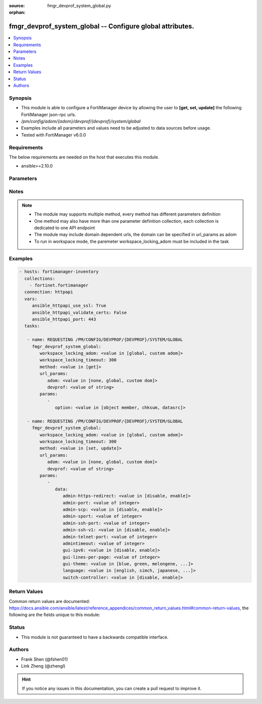 :source: fmgr_devprof_system_global.py

:orphan:

.. _fmgr_devprof_system_global:

fmgr_devprof_system_global -- Configure global attributes.
++++++++++++++++++++++++++++++++++++++++++++++++++++++++++

.. versionadded:: 2.10

.. contents::
   :local:
   :depth: 1


Synopsis
--------

- This module is able to configure a FortiManager device by allowing the user to **[get, set, update]** the following FortiManager json-rpc urls.
- `/pm/config/adom/{adom}/devprof/{devprof}/system/global`
- Examples include all parameters and values need to be adjusted to data sources before usage.
- Tested with FortiManager v6.0.0


Requirements
------------
The below requirements are needed on the host that executes this module.

- ansible>=2.10.0



Parameters
----------

.. raw:: html

 <ul>
 <li><span class="li-head">workspace_locking_adom</span> - Acquire the workspace lock if FortiManager is running in workspace mode <span class="li-normal">type: str</span> <span class="li-required">required: false</span> <span class="li-normal"> choices: global, custom dom</span> </li>
 <li><span class="li-head">workspace_locking_timeout</span> - The maximum time in seconds to wait for other users to release workspace lock <span class="li-normal">type: integer</span> <span class="li-required">required: false</span>  <span class="li-normal">default: 300</span> </li>
 <li><span class="li-head">url_params</span> - parameters in url path <span class="li-normal">type: dict</span> <span class="li-required">required: true</span></li>
 <ul class="ul-self">
 <li><span class="li-head">adom</span> - the domain prefix <span class="li-normal">type: str</span> <span class="li-normal"> choices: none, global, custom dom</span></li>
 <li><span class="li-head">devprof</span> - the object name <span class="li-normal">type: str</span> </li>
 </ul>
 <li><span class="li-head">parameters for method: [get]</span> - Configure global attributes.</li>
 <ul class="ul-self">
 <li><span class="li-head">option</span> - Set fetch option for the request. <span class="li-normal">type: str</span>  <span class="li-normal">choices: [object member, chksum, datasrc]</span> </li>
 </ul>
 <li><span class="li-head">parameters for method: [set, update]</span> - Configure global attributes.</li>
 <ul class="ul-self">
 <li><span class="li-head">data</span> - No description for the parameter <span class="li-normal">type: dict</span> <ul class="ul-self">
 <li><span class="li-head">admin-https-redirect</span> - Enable/disable redirection of HTTP administration access to HTTPS. <span class="li-normal">type: str</span>  <span class="li-normal">choices: [disable, enable]</span> </li>
 <li><span class="li-head">admin-port</span> - Administrative access port for HTTP. <span class="li-normal">type: int</span> </li>
 <li><span class="li-head">admin-scp</span> - Enable/disable using SCP to download the system configuration. <span class="li-normal">type: str</span>  <span class="li-normal">choices: [disable, enable]</span> </li>
 <li><span class="li-head">admin-sport</span> - Administrative access port for HTTPS. <span class="li-normal">type: int</span> </li>
 <li><span class="li-head">admin-ssh-port</span> - Administrative access port for SSH. <span class="li-normal">type: int</span> </li>
 <li><span class="li-head">admin-ssh-v1</span> - Enable/disable SSH v1 compatibility. <span class="li-normal">type: str</span>  <span class="li-normal">choices: [disable, enable]</span> </li>
 <li><span class="li-head">admin-telnet-port</span> - Administrative access port for TELNET. <span class="li-normal">type: int</span> </li>
 <li><span class="li-head">admintimeout</span> - Number of minutes before an idle administrator session times out (5 - 480 minutes (8 hours), default = 5). <span class="li-normal">type: int</span> </li>
 <li><span class="li-head">gui-ipv6</span> - Enable/disable IPv6 settings on the GUI. <span class="li-normal">type: str</span>  <span class="li-normal">choices: [disable, enable]</span> </li>
 <li><span class="li-head">gui-lines-per-page</span> - Number of lines to display per page for web administration. <span class="li-normal">type: int</span> </li>
 <li><span class="li-head">gui-theme</span> - Color scheme for the administration GUI. <span class="li-normal">type: str</span>  <span class="li-normal">choices: [blue, green, melongene, red, mariner]</span> </li>
 <li><span class="li-head">language</span> - GUI display language. <span class="li-normal">type: str</span>  <span class="li-normal">choices: [english, simch, japanese, korean, spanish, trach, french, portuguese]</span> </li>
 <li><span class="li-head">switch-controller</span> - Enable/disable switch controller feature. <span class="li-normal">type: str</span>  <span class="li-normal">choices: [disable, enable]</span> </li>
 </ul>
 </ul>
 </ul>






Notes
-----
.. note::

   - The module may supports multiple method, every method has different parameters definition

   - One method may also have more than one parameter definition collection, each collection is dedicated to one API endpoint

   - The module may include domain dependent urls, the domain can be specified in url_params as adom

   - To run in workspace mode, the paremeter workspace_locking_adom must be included in the task

Examples
--------

.. code-block:: yaml+jinja

 - hosts: fortimanager-inventory
   collections:
     - fortinet.fortimanager
   connection: httpapi
   vars:
      ansible_httpapi_use_ssl: True
      ansible_httpapi_validate_certs: False
      ansible_httpapi_port: 443
   tasks:

    - name: REQUESTING /PM/CONFIG/DEVPROF/{DEVPROF}/SYSTEM/GLOBAL
      fmgr_devprof_system_global:
         workspace_locking_adom: <value in [global, custom adom]>
         workspace_locking_timeout: 300
         method: <value in [get]>
         url_params:
            adom: <value in [none, global, custom dom]>
            devprof: <value of string>
         params:
            -
               option: <value in [object member, chksum, datasrc]>

    - name: REQUESTING /PM/CONFIG/DEVPROF/{DEVPROF}/SYSTEM/GLOBAL
      fmgr_devprof_system_global:
         workspace_locking_adom: <value in [global, custom adom]>
         workspace_locking_timeout: 300
         method: <value in [set, update]>
         url_params:
            adom: <value in [none, global, custom dom]>
            devprof: <value of string>
         params:
            -
               data:
                  admin-https-redirect: <value in [disable, enable]>
                  admin-port: <value of integer>
                  admin-scp: <value in [disable, enable]>
                  admin-sport: <value of integer>
                  admin-ssh-port: <value of integer>
                  admin-ssh-v1: <value in [disable, enable]>
                  admin-telnet-port: <value of integer>
                  admintimeout: <value of integer>
                  gui-ipv6: <value in [disable, enable]>
                  gui-lines-per-page: <value of integer>
                  gui-theme: <value in [blue, green, melongene, ...]>
                  language: <value in [english, simch, japanese, ...]>
                  switch-controller: <value in [disable, enable]>



Return Values
-------------


Common return values are documented: https://docs.ansible.com/ansible/latest/reference_appendices/common_return_values.html#common-return-values, the following are the fields unique to this module:


.. raw:: html

 <ul>
 <li><span class="li-return"> return values for method: [get]</span> </li>
 <ul class="ul-self">
 <li><span class="li-return">data</span>
 - No description for the parameter <span class="li-normal">type: dict</span> <ul class="ul-self">
 <li> <span class="li-return"> admin-https-redirect </span> - Enable/disable redirection of HTTP administration access to HTTPS. <span class="li-normal">type: str</span>  </li>
 <li> <span class="li-return"> admin-port </span> - Administrative access port for HTTP. <span class="li-normal">type: int</span>  </li>
 <li> <span class="li-return"> admin-scp </span> - Enable/disable using SCP to download the system configuration. <span class="li-normal">type: str</span>  </li>
 <li> <span class="li-return"> admin-sport </span> - Administrative access port for HTTPS. <span class="li-normal">type: int</span>  </li>
 <li> <span class="li-return"> admin-ssh-port </span> - Administrative access port for SSH. <span class="li-normal">type: int</span>  </li>
 <li> <span class="li-return"> admin-ssh-v1 </span> - Enable/disable SSH v1 compatibility. <span class="li-normal">type: str</span>  </li>
 <li> <span class="li-return"> admin-telnet-port </span> - Administrative access port for TELNET. <span class="li-normal">type: int</span>  </li>
 <li> <span class="li-return"> admintimeout </span> - Number of minutes before an idle administrator session times out (5 - 480 minutes (8 hours), default = 5). <span class="li-normal">type: int</span>  </li>
 <li> <span class="li-return"> gui-ipv6 </span> - Enable/disable IPv6 settings on the GUI. <span class="li-normal">type: str</span>  </li>
 <li> <span class="li-return"> gui-lines-per-page </span> - Number of lines to display per page for web administration. <span class="li-normal">type: int</span>  </li>
 <li> <span class="li-return"> gui-theme </span> - Color scheme for the administration GUI. <span class="li-normal">type: str</span>  </li>
 <li> <span class="li-return"> language </span> - GUI display language. <span class="li-normal">type: str</span>  </li>
 <li> <span class="li-return"> switch-controller </span> - Enable/disable switch controller feature. <span class="li-normal">type: str</span>  </li>
 </ul>
 <li><span class="li-return">status</span>
 - No description for the parameter <span class="li-normal">type: dict</span> <ul class="ul-self">
 <li> <span class="li-return"> code </span> - No description for the parameter <span class="li-normal">type: int</span>  </li>
 <li> <span class="li-return"> message </span> - No description for the parameter <span class="li-normal">type: str</span>  </li>
 </ul>
 <li><span class="li-return">url</span>
 - No description for the parameter <span class="li-normal">type: str</span>  <span class="li-normal">example: /pm/config/adom/{adom}/devprof/{devprof}/system/global</span>  </li>
 </ul>
 <li><span class="li-return"> return values for method: [set, update]</span> </li>
 <ul class="ul-self">
 <li><span class="li-return">status</span>
 - No description for the parameter <span class="li-normal">type: dict</span> <ul class="ul-self">
 <li> <span class="li-return"> code </span> - No description for the parameter <span class="li-normal">type: int</span>  </li>
 <li> <span class="li-return"> message </span> - No description for the parameter <span class="li-normal">type: str</span>  </li>
 </ul>
 <li><span class="li-return">url</span>
 - No description for the parameter <span class="li-normal">type: str</span>  <span class="li-normal">example: /pm/config/adom/{adom}/devprof/{devprof}/system/global</span>  </li>
 </ul>
 </ul>





Status
------

- This module is not guaranteed to have a backwards compatible interface.


Authors
-------

- Frank Shen (@fshen01)
- Link Zheng (@zhengl)


.. hint::

    If you notice any issues in this documentation, you can create a pull request to improve it.



